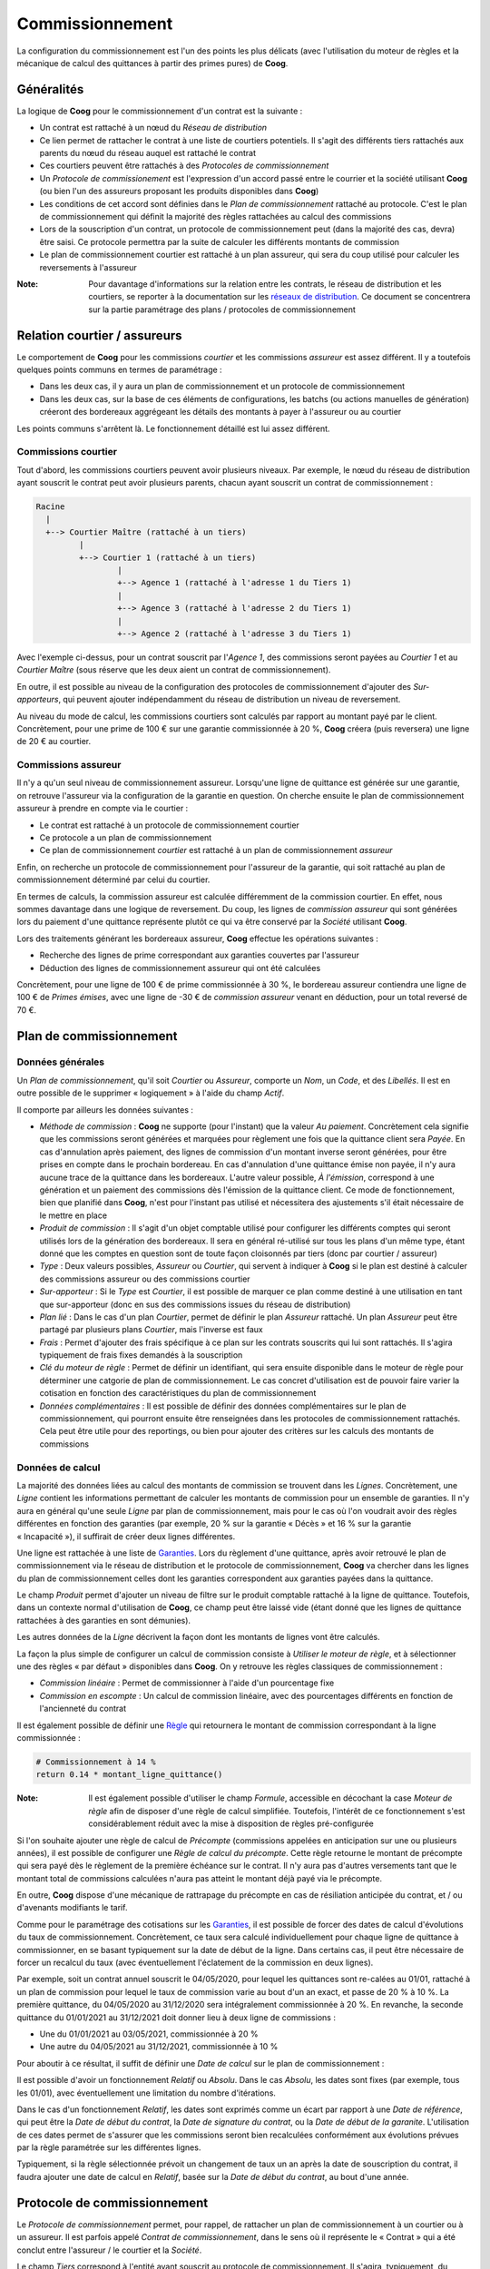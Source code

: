 Commissionnement
================

La configuration du commissionnement est l'un des points les plus délicats
(avec l'utilisation du moteur de règles et la mécanique de calcul des
quittances à partir des primes pures) de **Coog**.

Généralités
-----------

La logique de **Coog** pour le commissionnement d'un contrat est la suivante :

- Un contrat est rattaché à un nœud du *Réseau de distribution*
- Ce lien permet de rattacher le contrat à une liste de courtiers potentiels.
  Il s'agit des différents tiers rattachés aux parents du nœud du réseau auquel
  est rattaché le contrat
- Ces courtiers peuvent être rattachés à des *Protocoles de commissionnement*
- Un *Protocole de commissionement* est l'expression d'un accord passé entre le
  courrier et la société utilisant **Coog** (ou bien l'un des assureurs
  proposant les produits disponibles dans **Coog**)
- Les conditions de cet accord sont définies dans le *Plan de commissionnement*
  rattaché au protocole. C'est le plan de commissionnement qui définit la
  majorité des règles rattachées au calcul des commissions
- Lors de la souscription d'un contrat, un protocole de commissionnement peut
  (dans la majorité des cas, devra) être saisi. Ce protocole permettra par la
  suite de calculer les différents montants de commission
- Le plan de commissionnement courtier est rattaché à un plan assureur, qui
  sera du coup utilisé pour calculer les reversements à l'assureur

:Note: Pour davantage d'informations sur la relation entre les contrats, le
       réseau de distribution et les courtiers, se reporter à la documentation
       sur les `réseaux de distribution <reseau_distribution>`_. Ce
       document se concentrera sur la partie paramétrage des plans / protocoles
       de commissionnement

Relation courtier / assureurs
-----------------------------

Le comportement de **Coog** pour les commissions *courtier* et les commissions
*assureur* est assez différent. Il y a toutefois quelques points communs en
termes de paramétrage :

- Dans les deux cas, il y aura un plan de commissionnement et un protocole de
  commissionnement
- Dans les deux cas, sur la base de ces éléments de configurations, les batchs
  (ou actions manuelles de génération) créeront des bordereaux aggrégeant les
  détails des montants à payer à l'assureur ou au courtier

Les points communs s'arrêtent là. Le fonctionnement détaillé est lui assez
différent.

Commissions courtier
~~~~~~~~~~~~~~~~~~~~

Tout d'abord, les commissions courtiers peuvent avoir plusieurs niveaux. Par
exemple, le nœud du réseau de distribution ayant souscrit le contrat peut avoir
plusieurs parents, chacun ayant souscrit un contrat de commissionnement :

.. code::

    Racine
      |
      +--> Courtier Maître (rattaché à un tiers)
             |
             +--> Courtier 1 (rattaché à un tiers)
                     |
                     +--> Agence 1 (rattaché à l'adresse 1 du Tiers 1)
                     |
                     +--> Agence 3 (rattaché à l'adresse 2 du Tiers 1)
                     |
                     +--> Agence 2 (rattaché à l'adresse 3 du Tiers 1)

Avec l'exemple ci-dessus, pour un contrat souscrit par l'*Agence 1*, des
commissions seront payées au *Courtier 1* et au *Courtier Maître* (sous réserve
que les deux aient un contrat de commissionnement).

En outre, il est possible au niveau de la configuration des protocoles de
commissionnement d'ajouter des *Sur-apporteurs*, qui peuvent ajouter
indépendamment du réseau de distribution un niveau de reversement.

Au niveau du mode de calcul, les commissions courtiers sont calculés par
rapport au montant payé par le client. Concrètement, pour une prime de 100 €
sur une garantie commissionnée à 20 %, **Coog** créera (puis reversera) une
ligne de 20 € au courtier.

Commissions assureur
~~~~~~~~~~~~~~~~~~~~

Il n'y a qu'un seul niveau de commissionnement assureur. Lorsqu'une ligne de
quittance est générée sur une garantie, on retrouve l'assureur via la
configuration de la garantie en question. On cherche ensuite le plan de
commissionnement assureur à prendre en compte via le courtier :

- Le contrat est rattaché à un protocole de commissionnement courtier
- Ce protocole a un plan de commissionnement
- Ce plan de commissionnement *courtier* est rattaché à un plan de
  commissionnement *assureur*

Enfin, on recherche un protocole de commissionnement pour l'assureur de la
garantie, qui soit rattaché au plan de commissionnement déterminé par celui du
courtier.

En termes de calculs, la commission assureur est calculée différemment de la
commission courtier. En effet, nous sommes davantage dans une logique de
reversement. Du coup, les lignes de *commission assureur* qui sont générées
lors du paiement d'une quittance représente plutôt ce qui va être conservé par
la *Société* utilisant **Coog**.

Lors des traitements générant les bordereaux assureur, **Coog** effectue les
opérations suivantes :

- Recherche des lignes de prime correspondant aux garanties couvertes par
  l'assureur
- Déduction des lignes de commissionnement assureur qui ont été calculées

Concrètement, pour une ligne de 100 € de prime commissionnée à 30 %, le
bordereau assureur contiendra une ligne de 100 € de *Primes émises*, avec une
ligne de -30 € de *commission assureur* venant en déduction, pour un total
reversé de 70 €.

Plan de commissionnement
------------------------

Données générales
~~~~~~~~~~~~~~~~~

.. image:: images/commission_plan.png
    :align: center

Un *Plan de commissionnement*, qu'il soit *Courtier* ou *Assureur*, comporte un
*Nom*, un *Code*, et des *Libellés*. Il est en outre possible de le supprimer
« logiquement » à l'aide du champ *Actif*.

Il comporte par ailleurs les données suivantes :

- *Méthode de commission* : **Coog** ne supporte (pour l'instant) que la valeur
  *Au paiement*. Concrètement cela signifie que les commissions seront générées
  et marquées pour règlement une fois que la quittance client sera *Payée*. En
  cas d'annulation après paiement, des lignes de commission d'un montant
  inverse seront générées, pour être prises en compte dans le prochain
  bordereau. En cas d'annulation d'une quittance émise non payée, il n'y aura
  aucune trace de la quittance dans les bordereaux. L'autre valeur possible, *À
  l'émission*, correspond à une génération et un paiement des commissions dès
  l'émission de la quittance client. Ce mode de fonctionnement, bien que
  planifié dans **Coog**, n'est pour l'instant pas utilisé et nécessitera des
  ajustements s'il était nécessaire de le mettre en place
- *Produit de commission* : Il s'agit d'un objet comptable utilisé pour
  configurer les différents comptes qui seront utilisés lors de la génération
  des bordereaux. Il sera en général ré-utilisé sur tous les plans d'un même
  type, étant donné que les comptes en question sont de toute façon cloisonnés
  par tiers (donc par courtier / assureur)
- *Type* : Deux valeurs possibles, *Assureur* ou *Courtier*, qui servent à
  indiquer à **Coog** si le plan est destiné à calculer des commissions
  assureur ou des commissions courtier
- *Sur-apporteur* : Si le *Type* est *Courtier*, il est possible de marquer ce
  plan comme destiné à une utilisation en tant que sur-apporteur (donc en sus
  des commissions issues du réseau de distribution)
- *Plan lié* : Dans le cas d'un plan *Courtier*, permet de définir le plan
  *Assureur* rattaché. Un plan *Assureur* peut être partagé par plusieurs plans
  *Courtier*, mais l'inverse est faux
- *Frais* : Permet d'ajouter des frais spécifique à ce plan sur les contrats
  souscrits qui lui sont rattachés. Il s'agira typiquement de frais fixes
  demandés à la souscription
- *Clé du moteur de règle* : Permet de définir un identifiant, qui sera ensuite
  disponible dans le moteur de règle pour déterminer une catgorie de plan de
  commissionnement. Le cas concret d'utilisation est de pouvoir faire varier la
  cotisation en fonction des caractéristiques du plan de commissionnement
- *Données complémentaires* : Il est possible de définir des données
  complémentaires sur le plan de commissionnement, qui pourront ensuite être
  renseignées dans les protocoles de commissionnement rattachés. Cela peut être
  utile pour des reportings, ou bien pour ajouter des critères sur les calculs
  des montants de commissions

Données de calcul
~~~~~~~~~~~~~~~~~

La majorité des données liées au calcul des montants de commission se trouvent
dans les *Lignes*. Concrètement, une *Ligne* contient les informations
permettant de calculer les montants de commission pour un ensemble de
garanties. Il n'y aura en général qu'une seule *Ligne* par plan de
commissionnement, mais pour le cas où l'on voudrait avoir des règles
différentes en fonction des garanties (par exemple, 20 % sur la garantie
« Décès » et 16 % sur la garantie « Incapacité »), il suffirait de créer deux
lignes différentes.

Une ligne est rattachée à une liste de `Garanties <produit/garantie>`_.
Lors du règlement d'une quittance, après avoir retrouvé le plan de
commissionnement via le réseau de distribution et le protocole de
commissionnement, **Coog** va chercher dans les lignes du plan de
commissionnement celles dont les garanties correspondent aux garanties payées
dans la quittance.

Le champ *Produit* permet d'ajouter un niveau de filtre sur le produit
comptable rattaché à la ligne de quittance. Toutefois, dans un contexte normal
d'utilisation de **Coog**, ce champ peut être laissé vide (étant donné que les
lignes de quittance rattachées à des garanties en sont démunies).

Les autres données de la *Ligne* décrivent la façon dont les montants de lignes
vont être calculés.

.. image:: images/commission_plan_ligne.png
    :align: center

La façon la plus simple de configurer un calcul de commission consiste à
*Utiliser le moteur de règle*, et à sélectionner une des règles « par défaut »
disponibles dans **Coog**. On y retrouve les règles classiques de
commissionnement :

- *Commission linéaire* : Permet de commissionner à l'aide d'un pourcentage
  fixe
- *Commission en escompte* : Un calcul de commission linéaire, avec des
  pourcentages différents en fonction de l'ancienneté du contrat

Il est également possible de définir une `Règle <moteur_de_regles>`_ qui
retournera le montant de commission correspondant à la ligne commissionnée :

.. code-block:: python

    # Commissionnement à 14 %
    return 0.14 * montant_ligne_quittance()

:Note: Il est également possible d'utiliser le champ *Formule*, accessible en
       décochant la case *Moteur de règle* afin de disposer d'une règle de
       calcul simplifiée. Toutefois, l'intérêt de ce fonctionnement s'est
       considérablement réduit avec la mise à disposition de règles
       pré-configurée

Si l'on souhaite ajouter une règle de calcul de *Précompte* (commissions
appelées en anticipation sur une ou plusieurs années), il est possible de
configurer une *Règle de calcul du précompte*. Cette règle retourne le montant
de précompte qui sera payé dès le règlement de la première échéance sur le
contrat. Il n'y aura pas d'autres versements tant que le montant total de
commissions calculées n'aura pas atteint le montant déjà payé via le précompte.

En outre, **Coog** dispose d'une mécanique de rattrapage du précompte en cas de
résiliation anticipée du contrat, et / ou d'avenants modifiants le tarif.

Comme pour le paramétrage des cotisations sur les `Garanties
<produit/garantie>`_, il est possible de forcer des dates de calcul
d'évolutions du taux de commissionnement. Concrètement, ce taux sera calculé
individuellement pour chaque ligne de quittance à commissionner, en se basant
typiquement sur la date de début de la ligne. Dans certains cas, il peut être
nécessaire de forcer un recalcul du taux (avec éventuellement l'éclatement de
la commission en deux lignes).

Par exemple, soit un contrat annuel souscrit le 04/05/2020, pour lequel les
quittances sont re-calées au 01/01, rattaché à un plan de commission pour
lequel le taux de commission varie au bout d'un an exact, et passe de 20 % à
10 %. La première quittance, du 04/05/2020 au 31/12/2020 sera intégralement
commissionnée à 20 %. En revanche, la seconde quittance du 01/01/2021 au
31/12/2021 doit donner lieu à deux ligne de commissions :

- Une du 01/01/2021 au 03/05/2021, commissionnée à 20 %
- Une autre du 04/05/2021 au 31/12/2021, commissionnée à 10 %

Pour aboutir à ce résultat, il suffit de définir une *Date de calcul* sur le
plan de commissionnement :

.. image:: images/commission_plan_dates.png
    :align: center

Il est possible d'avoir un fonctionnement *Relatif* ou *Absolu*. Dans le cas
*Absolu*, les dates sont fixes (par exemple, tous les 01/01), avec
éventuellement une limitation du nombre d'itérations.

Dans le cas d'un fonctionnement *Relatif*, les dates sont exprimés comme un
écart par rapport à une *Date de référence*, qui peut être la *Date de début du
contrat*, la *Date de signature du contrat*, ou la *Date de début de la
garanite*. L'utilisation de ces dates permet de s'assurer que les commissions
seront bien recalculées conformément aux évolutions prévues par la règle
paramétrée sur les différentes lignes.

Typiquement, si la règle sélectionnée prévoit un changement de taux un an après
la date de souscription du contrat, il faudra ajouter une date de calcul en
*Relatif*, basée sur la *Date de début du contrat*, au bout d'une année.

Protocole de commissionnement
-----------------------------

Le *Protocole de commissionnement* permet, pour rappel, de rattacher un plan de
commissionnement à un courtier ou à un assureur. Il est parfois appelé *Contrat
de commissionnement*, dans le sens où il représente le « Contrat » qui a été
conclut entre l'assureur / le courtier et la *Société*.

.. image:: images/commission_protocole.png
    :align: center

Le champ *Tiers* correspond à l'entité ayant souscrit au protocole de
commissionnement. Il s'agira, typiquement, du *Courtier* dans le cas d'un
protocole de commissionnement courtier, et du *Tiers assureur* dans le cas d'un
protocole de commissionnement assureur. Le champ *Type de commissionnement* a
deux valeurs possibles :

- *Est commissionné par*
- *Commissionne*

Il s'agit concrètement d'indiquer s'il s'agit d'un protocole de
commissionnement courtier ou assueur. La première ligne de la vue peut en effet
se lire :

``<Tiers XXXX> Est commissionné par <Société>``

ou bien

``<Tiers XXXX> Commissionne <Société>``

Sachant que *Société* correspond à la *Société* utilisatrice de **Coog**, le
premier cas correspond à un protocole courtier (du point de vue de la société,
le tiers XXXX est un apporteur étant donné que l'on va lui verser des
commissions). Dans le second, c'est la *Société* qui est commissionnée par le
tiers XXXX, on est donc dans le cas d'un commissionnement assureur.

Le champ *Plan* permet de sélectionner le plan de commissionnement, qui sera
filtré en fonction du type de relation entre le tiers et la société.

Les autres champs permettent de gérer la vie du protocole de commissionnement :

- *Compte d'attente* : s'il est renseigné, permettra de comptabiliser les
  commissions à payer avant même que les bordereaux soient générés. Dans ce
  cas, lors du commissionnement, **Coog** ajoutera des lignes correspondants
  aux montants de commission dans ce compte. Lors de la génération du
  bordereau, ces lignes seront déplacées vers le compte à payer de l'assureur /
  du courtier
- *Conditions de paiement* : permet de forcer des conditions de paiement
  particulières pour ce protocole de commissionnement. S'il n'est pas
  renseigné, les conditions de paiement définies par défaut dans la
  configuration générale
- *Date de début* et *Date de fin* : permet d'empêcher la souscription de
  nouveaux contrats utilisant ce protocole si sa date de souscription n'est pas
  compatible
- *Sur-Apporteur* : calculé automatiquement à partir du plan de
  commissionnement (qui lui peut être marqué comme *Sur-apporteur*)
- *Courtier grossiste* : TOOOOOOOOOOOOOOOOOOOOOOOOOOO DOOOOOOOOOOOOOOOOOOOOOOOO

Il est également possible de définir des *Frais* qui seront uniquement ajoutés
aux contrats rattachés à ce protocole de commission. Il s'agira, comme pour le
plan de commissionnement, de frais à la souscription du contrat, négociés
directement entre la *Société* et le courtier / l'assureur (quoi que ce second
cas soit plutôt rare).

Enfin, le champ *Protocoles de commissionnement liés* permet de visualiser
toute la hiérarchie des différents niveaux de commissionnement (pour les
commissionnements courtier). On y retrouvera les *Parents*, dans le *Réseau de
distribution*, du *Tiers* rattaché au protocole de commissionnement, ainsi que
les protocoles de commissionnement que ces parents ont également souscrits
auprès de la *Société*.
